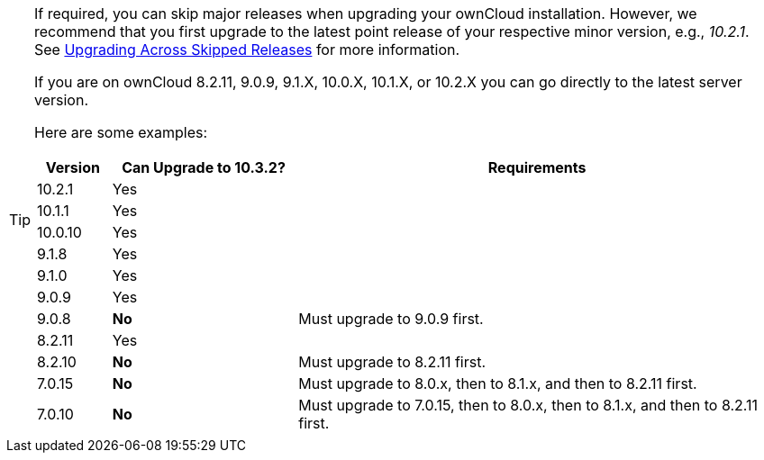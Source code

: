 [TIP]
====
If required, you can skip major releases when upgrading your ownCloud installation.
However, we recommend that you first upgrade to the latest point release of your respective minor version, e.g., _10.2.1_.
See xref:maintenance/package_upgrade.adoc#upgrading-across-skipped-releases[Upgrading Across Skipped Releases] for more information.

If you are on ownCloud 8.2.11, 9.0.9, 9.1.X, 10.0.X, 10.1.X, or 10.2.X you can go directly to the latest server version.

Here are some examples:

[cols=">10%,^25%,65%",options="header",stripes=even]
|===
|Version
|Can Upgrade to 10.3.2?
|Requirements

|10.2.1
|Yes
|

|10.1.1
|Yes
|

|10.0.10
|Yes
|

|9.1.8
|Yes
|

|9.1.0
|Yes
|

|9.0.9
|Yes
|

|9.0.8
|*No*
|Must upgrade to 9.0.9 first.

|8.2.11
|Yes
|

|8.2.10
|*No*
|Must upgrade to 8.2.11 first.

|7.0.15
|*No*
|Must upgrade to 8.0.x, then to 8.1.x, and then to 8.2.11 first.

|7.0.10
|*No*
|Must upgrade to 7.0.15, then to 8.0.x, then to 8.1.x, and then to 8.2.11 first.
|===
====
